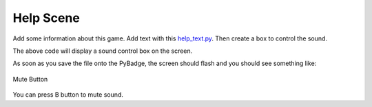 .. _help_scene:

Help Scene
============

Add some information about this game. Add text with this `help_text.py <https://github.com/jaeyoon-lee2/ICS3U-2019-Group19/blob/master/docs/menu/help_text.py>`_. Then create a box to control the sound.

.. code-block:: python
        :linenos:
        
        b_button = constants.button_state["button_up"]
        start_button = constants.button_state["button_up"]
        select_button = constants.button_state["button_up"]
        
        box = []

        check_box = stage.Sprite(image_bank_3, 4, 130, 60)
        box.append(check_box)

        border = []

        box_border = stage.Sprite(image_bank_3, 13, 130, 60)
        border.append(box_border)


The above code will display a sound control box on the screen.

.. code-block:: python
        :linenos:
        
        while True:
            keys = ugame.buttons.get_pressed()

            if keys & ugame.K_O != 0:
                if b_button == constants.button_state["button_up"]:
                    b_button = constants.button_state["button_just_pressed"]
                elif b_button == constants.button_state["button_just_pressed"]:
                    b_button = constants.button_state["button_still_pressed"]
            else:
                if b_button == constants.button_state["button_still_pressed"]:
                    b_button = constants.button_state["button_released"]
                else:
                    b_button = constants.button_state["button_up"]

            if b_button == constants.button_state["button_just_pressed"]:
                if keys & ugame.K_O != 0:
                    volume += 1
            if volume % 2 == 1:
                check_box.move(constants.OFF_SCREEN_X, constants.OFF_SCREEN_Y)
            else:
                check_box.move(130, 60)


As soon as you save the file onto the PyBadge, the screen should flash and you should see something like:

.. figure:: ./images/mute_sound.GIF
   :width: 480 px
   :alt: Mute Button
   :align: center

   Mute Button
You can press B button to mute sound.
